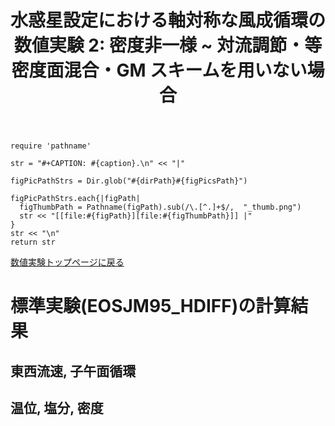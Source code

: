 #+TITLE: 水惑星設定における軸対称な風成循環の数値実験 2: 密度非一様  ~ 対流調節・等密度面混合・GM スキームを用いない場合
#+AUTOHR: 河合 佑太
#+LANGUAGE: ja
#+OPTIONS: H:2 ^:{}
#+HTML_MATHJAX: align:"left" mathml:t path:"http://cdn.mathjax.org/mathjax/latest/MathJax.js?config=TeX-AMS_HTML"></SCRIPT>
#+HTML_HEAD: <link rel="stylesheet" type="text/css" href="./../org.css" />
#+LaTeX_HEADER: \usepackage{natbib}

#+NAME: create_FigsTable
#+BEGIN_SRC ruby ::results value raw :exports none :var caption="ほほげほげ" :var figPicsPath="hoge{1,2}.png" :var dirPath="./expdata_inhomoFluid/exp_EOS"
    require 'pathname'

    str = "#+CAPTION: #{caption}.\n" << "|"

    figPicPathStrs = Dir.glob("#{dirPath}#{figPicsPath}")

    figPicPathStrs.each{|figPath|
      figThumbPath = Pathname(figPath).sub(/\.[^.]+$/,  "_thumb.png")
      str << "[[file:#{figPath}][file:#{figThumbPath}]] |"
    }
    str << "\n"
    return str
#+END_SRC

[[file:./Exp_WindDrivenCirculation_inhomoFluid.html][数値実験トップページに戻る]]

* 標準実験(EOSJM95_HDIFF)の計算結果

** 東西流速, 子午面循環

 #+CALL: create_FigsTable("左から順に, 東西流速の海面分布の時間発展([m]), t=3000yr における東西流速([m]), 質量流線関数([Sv])の子午面分布, 運動エネルギーの全球平均の時間発展[m^2/(s*kg)]", "JM95_HDIFF/{xy_U_SeaSurf_0-3000yr,yz_U_mplane_3000yr,t_KEAvg}.jpg") :results value raw :exports results

 #+CALL: create_FigsTable("子午面循環([Sv]).", "JM95_HDIFF/yz_MassStreamFunc_mplane_3000yr.jpg") :results value raw :exports results

 
** 温位, 塩分, 密度

 #+CALL: create_FigsTable(" 左から順に, t=3000yr における温位([K]), 塩分([psu]), シグマ密度([kg/m^{3}]), ポテンシャル密度(\\sigma \\theta)([kg/m^{3}]) の子午面分布", "JM95_HDIFF/yz_{PTemp,Salt,DensEdd,DensPot}_mplane_3000yr.jpg") :results value raw :exports results

 #+CALL: create_FigsTable(" 左から順に温位([K]), 塩分([psu])の海底における分布の時間発展", "JM95_HDIFF/tz_{PTemp,Salt,DensPot}_SeaBtm_0-3000yr.jpg") :results value raw :exports results


# ** 圧力
#
#  #+CALL: create_FigsTable(" t=300yr における圧力偏差(力学的圧力)[Pa]の子午面分布", "tz_PressEdd_mplane_300yr.jpg") :results value raw :exports results
